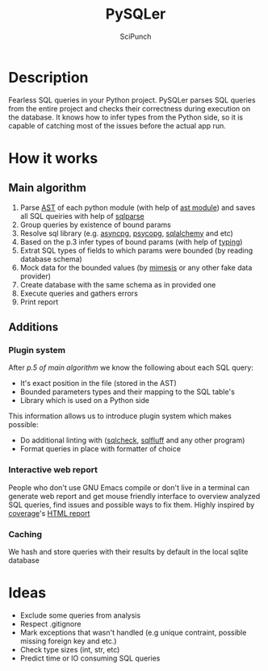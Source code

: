 #+title: PySQLer
#+author: SciPunch

* Description

Fearless SQL queries in your Python project. PySQLer parses SQL queries from the entire project and checks their correctness during execution on the database. It knows how to infer types from the Python side, so it is capable of catching most of the issues before the actual app run.

* How it works

** Main algorithm

1. Parse [[https://en.wikipedia.org/wiki/Abstract_syntax_tree][AST]] of each python module (with help of [[https://docs.python.org/3/library/ast.html][ast module]]) and saves all SQL queiries with help of [[https://github.com/andialbrecht/sqlparse][sqlparse]]
2. Group queries by existence of bound params
3. Resolve sql library (e.g. [[https://magicstack.github.io/asyncpg/current/][asyncpg]], [[https://www.psycopg.org/][psycopg]], [[https://www.sqlalchemy.org/][sqlalchemy]] and etc)
4. Based on the p.3 infer types of bound params (with help of [[https://docs.python.org/3/library/typing.html][typing]])
5. Extrat SQL types of fields to which params were bounded (by reading database schema)
6. Mock data for the bounded values (by [[https://mimesis.name/master/][mimesis]] or any other fake data provider)
7. Create database with the same schema as in provided one
8. Execute queries and gathers errors
9. Print report

** Additions

*** Plugin system

After [[5. Extrats SQL types of fields to which params were bounded (by reading database schema)][p.5 of main algorithm]] we know the following about each SQL query:

- It's exact position in the file (stored in the AST)
- Bounded parameters types and their mapping to the SQL table's
- Library which is used on a Python side

This information allows us to introduce plugin system which makes possible:

- Do additional linting with ([[https://github.com/jarulraj/sqlcheck][sqlcheck]], [[https://sqlfluff.com/][sqlfluff]] and any other program)
- Format queries in place with formatter of choice

*** Interactive web report

People who don't use GNU Emacs compile or don't live in a terminal can generate web report and get mouse friendly interface to overview analyzed SQL queries, find issues and possible ways to fix them. Highly inspired by [[https://coverage.readthedocs.io/en/7.6.12/index.html][coverage]]'s [[https://nedbatchelder.com/files/sample_coverage_html/index.html][HTML report]]

*** Caching

We hash and store queries with their results by default in the local sqlite database

* Ideas

- Exclude some queries from analysis
- Respect .gitignore
- Mark exceptions that wasn't handled (e.g unique contraint, possible missing foreign key and etc.)
- Check type sizes (int, str, etc)
- Predict time or IO consuming SQL queries
